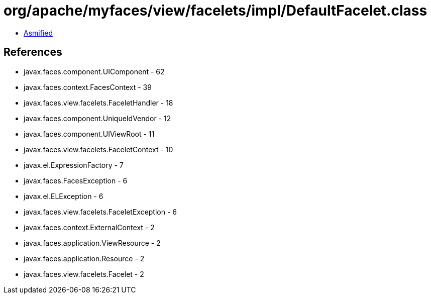 = org/apache/myfaces/view/facelets/impl/DefaultFacelet.class

 - link:DefaultFacelet-asmified.java[Asmified]

== References

 - javax.faces.component.UIComponent - 62
 - javax.faces.context.FacesContext - 39
 - javax.faces.view.facelets.FaceletHandler - 18
 - javax.faces.component.UniqueIdVendor - 12
 - javax.faces.component.UIViewRoot - 11
 - javax.faces.view.facelets.FaceletContext - 10
 - javax.el.ExpressionFactory - 7
 - javax.faces.FacesException - 6
 - javax.el.ELException - 6
 - javax.faces.view.facelets.FaceletException - 6
 - javax.faces.context.ExternalContext - 2
 - javax.faces.application.ViewResource - 2
 - javax.faces.application.Resource - 2
 - javax.faces.view.facelets.Facelet - 2
